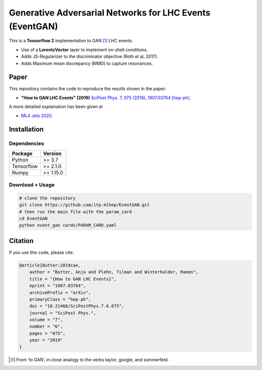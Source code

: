 =========================================================
Generative Adversarial Networks for LHC Events (EventGAN)
=========================================================

This is a **Tensorflow 2** implementation to GAN [1]_ LHC events.

* Use of a **LorentzVector** layer to implement on-shell conditions.
* Adds JS-Regularizer to the discriminator objective (Roth et al, 2017).
* Adds Maximum mean discrepancy (MMD) to capture resonances.


Paper
--------------

This repository contains the code to reproduce the results shown in the paper:

- **"How to GAN LHC Events" (2019)** `SciPost Phys. 7, 075 (2019)`_, `1907.03764 [hep-ph]`_.
  
.. _`SciPost Phys. 7, 075 (2019)` : https://scipost.org/10.21468/SciPostPhys.7.6.075
.. _`1907.03764 [hep-ph]`: https://arxiv.org/abs/1907.03764

A more detailed explaination has been given at 

- `ML4 Jets 2020`_.

.. _`ML4 Jets 2020`: https://indico.cern.ch/event/809820/contributions/3632585/attachments/1970203/3278531/GAN_LHC.pdf

Installation
-------------

Dependencies
~~~~~~~~~~~~

+---------------------------+-------------------------------+
| **Package**               | **Version**                   |
+---------------------------+-------------------------------+
| Python                    | >= 3.7                        |
+---------------------------+-------------------------------+
| Tensorflow                | >= 2.1.0                      |
+---------------------------+-------------------------------+
| Numpy                     | >= 1.15.0                     |
+---------------------------+-------------------------------+


Download + Usage
~~~~~~~~~~~~~~~~~~~~~~~~~~


.. code:: sh

   # clone the repository
   git clone https://github.com/itp-mlhep/EventGAN.git
   # then run the main file with the param_card
   cd EventGAN
   python event_gan cards/PARAM_CARD.yaml


Citation
---------

If you use this code, please cite:

.. code:: sh

    @article{Butter:2019cae,
        author = "Butter, Anja and Plehn, Tilman and Winterhalder, Ramon",
        title = "{How to GAN LHC Events}",
        eprint = "1907.03764",
        archivePrefix = "arXiv",
        primaryClass = "hep-ph",
        doi = "10.21468/SciPostPhys.7.6.075",
        journal = "SciPost Phys.",
        volume = "7",
        number = "6",
        pages = "075",
        year = "2019"
    }


.. [1] From ‘to GAN’, in close analogy to the verbs taylor, google, and sommerfeld.